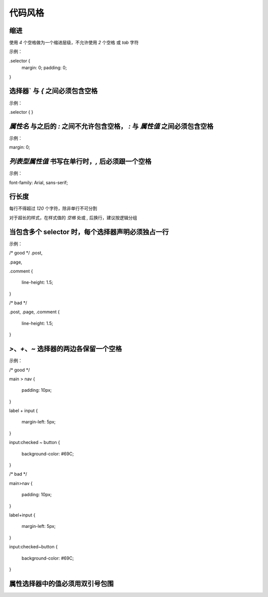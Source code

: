 
代码风格
========================================================================================


缩进
~~~~~~~~~~~~~~~~~~~~~~~~~~~~~~~~~~~~~~~~~~~~~~~~~~~~~~~~~~~~~~~~~~~~~~~~~~~~~~~~~~~~~~~~
使用 `4` 个空格做为一个缩进层级，不允许使用 `2` 个空格 或 `tab` 字符

示例：

.selector {
    margin: 0;
    padding: 0;
}

选择器` 与 `{` 之间必须包含空格
~~~~~~~~~~~~~~~~~~~~~~~~~~~~~~~~~~~~~~~~~~~~~~~~~~~~~~~~~~~~~~~~~~~~~~~~~~~~~~~~~~~~~~~~
示例：

.selector {
}


`属性名` 与之后的 `:` 之间不允许包含空格， `:` 与 `属性值` 之间必须包含空格
~~~~~~~~~~~~~~~~~~~~~~~~~~~~~~~~~~~~~~~~~~~~~~~~~~~~~~~~~~~~~~~~~~~~~~~~~~~~~~~~~~~~~~~~
示例：

margin: 0;


`列表型属性值` 书写在单行时，`,` 后必须跟一个空格
~~~~~~~~~~~~~~~~~~~~~~~~~~~~~~~~~~~~~~~~~~~~~~~~~~~~~~~~~~~~~~~~~~~~~~~~~~~~~~~~~~~~~~~~
示例：

font-family: Arial, sans-serif;


行长度
~~~~~~~~~~~~~~~~~~~~~~~~~~~~~~~~~~~~~~~~~~~~~~~~~~~~~~~~~~~~~~~~~~~~~~~~~~~~~~~~~~~~~~~~
每行不得超过 `120` 个字符，除非单行不可分割

对于超长的样式，在样式值的 `空格` 处或 `,` 后换行，建议按逻辑分组


当包含多个 selector 时，每个选择器声明必须独占一行
~~~~~~~~~~~~~~~~~~~~~~~~~~~~~~~~~~~~~~~~~~~~~~~~~~~~~~~~~~~~~~~~~~~~~~~~~~~~~~~~~~~~~~~~
示例：

/* good */
.post,

.page,

.comment {

    line-height: 1.5;
	
}

/* bad */

.post, .page, .comment {

    line-height: 1.5;
	
}


`>`、`+`、`~` 选择器的两边各保留一个空格
~~~~~~~~~~~~~~~~~~~~~~~~~~~~~~~~~~~~~~~~~~~~~~~~~~~~~~~~~~~~~~~~~~~~~~~~~~~~~~~~~~~~~~~~
示例：

/* good */

main > nav {

    padding: 10px;
	
}

label + input {

    margin-left: 5px;
	
}

input:checked ~ button {

    background-color: #69C;
	
}

/* bad */

main>nav {

    padding: 10px;
	
}

label+input {

    margin-left: 5px;
	
}

input:checked~button {

    background-color: #69C;
	
}


属性选择器中的值必须用双引号包围
~~~~~~~~~~~~~~~~~~~~~~~~~~~~~~~~~~~~~~~~~~~~~~~~~~~~~~~~~~~~~~~~~~~~~~~~~~~~~~~~~~~~~~~~